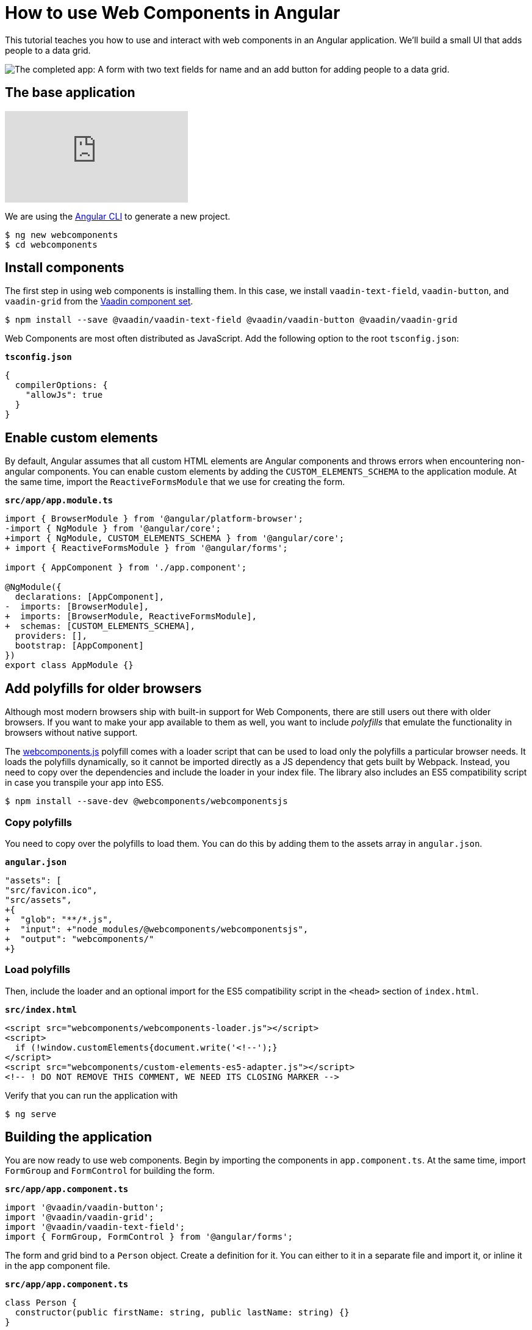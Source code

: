 = How to use Web Components in Angular

:type: text, video
:tags: Web Components, Angular, JavaScript
:description: Learn how to include and use Web Components in Angular
:repo: https://github.com/vaadin-learning-center/using-web-components-in-angular
:linkattrs:
:imagesdir: ./images
:related_tutorials: using-web-components,using-web-components-in-react,using-web-components-in-vue

This tutorial teaches you how to use and interact with web components in an Angular application. We'll build a small UI that adds people to a data grid. 

image::completed-app.png[The completed app: A form with two text fields for name and an add button for adding people to a data grid.]

== The base application

video::Wd2Ja2q7AAA[youtube]

We are using the https://cli.angular.io/[Angular CLI^] to generate a new project. 

[source]
----
$ ng new webcomponents
$ cd webcomponents
----

== Install components

The first step in using web components is installing them. In this case, we install `vaadin-text-field`, `vaadin-button`, and `vaadin-grid` from the link:/components/browse[Vaadin component set]. 

[source]
$ npm install --save @vaadin/vaadin-text-field @vaadin/vaadin-button @vaadin/vaadin-grid

Web Components are most often distributed as JavaScript. Add the following option to the root `tsconfig.json`:

.`*tsconfig.json*`
[source,json]
----
{
  compilerOptions: {
    "allowJs": true
  }
}
----

== Enable custom elements
By default, Angular assumes that all custom HTML elements are Angular components and throws errors when encountering non-angular components. You can enable custom elements by adding the `CUSTOM_ELEMENTS_SCHEMA` to the application module. At the same time, import the `ReactiveFormsModule` that we use for creating the form. 

.`*src/app/app.module.ts*`
[source,diff]
----
import { BrowserModule } from '@angular/platform-browser';
-import { NgModule } from '@angular/core';
+import { NgModule, CUSTOM_ELEMENTS_SCHEMA } from '@angular/core';
+ import { ReactiveFormsModule } from '@angular/forms';

import { AppComponent } from './app.component';

@NgModule({
  declarations: [AppComponent],
-  imports: [BrowserModule],
+  imports: [BrowserModule, ReactiveFormsModule],
+  schemas: [CUSTOM_ELEMENTS_SCHEMA],
  providers: [],
  bootstrap: [AppComponent]
})
export class AppModule {}
----

== Add polyfills for older browsers
Although most modern browsers ship with built-in support for Web Components, there are still users out there with older browsers. If you want to make your app available to them as well, you want to include _polyfills_ that emulate the functionality in browsers without native support.

The https://github.com/webcomponents/webcomponentsjs[webcomponents.js^] polyfill comes with a loader script that can be used to load only the polyfills a particular browser needs. It loads the polyfills dynamically, so it cannot be imported directly as a JS dependency that gets built by Webpack. Instead, you need to copy over the dependencies and include the loader in your index file. The library also includes an ES5 compatibility script in case you transpile your app into ES5.

[source]
$ npm install --save-dev @webcomponents/webcomponentsjs

=== Copy polyfills
You need to copy over the polyfills to load them. You can do this by adding them to the assets array in `angular.json`.

.`*angular.json*`
[source,diff]
----
"assets": [
"src/favicon.ico",
"src/assets",
+{
+  "glob": "**/*.js",
+  "input": +"node_modules/@webcomponents/webcomponentsjs",
+  "output": "webcomponents/"
+}
----

=== Load polyfills
Then, include the loader and an optional import for the ES5 compatibility script in the `<head>` section of `index.html`.

.`*src/index.html*`
[source,html]
----
<script src="webcomponents/webcomponents-loader.js"></script>
<script>
  if (!window.customElements{document.write('<!--');}
</script>
<script src="webcomponents/custom-elements-es5-adapter.js"></script>
<!-- ! DO NOT REMOVE THIS COMMENT, WE NEED ITS CLOSING MARKER -->
----

Verify that you can run the application with 

[source]
$ ng serve

== Building the application
You are now ready to use web components. Begin by importing the components in `app.component.ts`. At the same time, import `FormGroup` and `FormControl` for building the form.

.`*src/app/app.component.ts*`
[source,typescript]
----
import '@vaadin/vaadin-button';
import '@vaadin/vaadin-grid';
import '@vaadin/vaadin-text-field';
import { FormGroup, FormControl } from '@angular/forms';
----

The form and grid bind to a `Person` object. Create a definition for it. You can either to it in a separate file and import it, or inline it in the app component file.

.`*src/app/app.component.ts*`
[source,typescript]
----
class Person {
  constructor(public firstName: string, public lastName: string) {}
}
----


Finally, replace the component implementation with the following:

.`*src/app/app.component.ts*`
[source,typescript]
----
export class AppComponent {
  people: Person[] = []; <1>

  form = new FormGroup({ <2>
    firstName: new FormControl(''),
    lastName: new FormControl('')
  });

  addPerson() { <3>
    this.people = [
      ...this.people,
      new Person(this.form.value.firstName, this.form.value.lastName)
    ];
    this.form.reset();
  }
}
----
<1> Our component state is an array of people that should be listed in the grid
<2> A reactive FormGroup with controls for `firstName` and `lastName`
<3> When submitting the form, create a new array containing a Person object with the information in the form, then reset the form. 

== Defining the view HTML
Replace the contents of the component HTML file with the following: 

.`*src/app/app.component.html*`
[source,html]
----
<form [formGroup]="form" (ngSubmit)="addPerson()"> <1>
  <vaadin-text-field
    label="First Name"
    formControlName="firstName"
    ngDefaultControl> <2>
  </vaadin-text-field>
  <vaadin-text-field
    label="Last Name"
    formControlName="lastName"
    ngDefaultControl>
  </vaadin-text-field>
  <vaadin-button (click)="addPerson()"> Add </vaadin-button>
</form>

<vaadin-grid [items]="people"> <3>
  <vaadin-grid-column path="firstName" header="First name">
  </vaadin-grid-column>
  <vaadin-grid-column path="lastName" header="Last name"> </vaadin-grid-column>
</vaadin-grid>
----
<1> Bind the `formGroup` to the one we defined in the component, submit to the `addPerson` method.
<2> In addition to `formControlName`, add `ngDefaultControl`.
<3> Bind the people array to the `items` property on the grid.

The only difference to a standard Angular form is the use of `ngDefaultControl` on the fields to tell Angular to treat the custom fields as standard text inputs. 

TIP: `ngDefaultControl` only works for text inputs. There is a library called https://github.com/hotforfeature/origami[Origami^] that provides more comprehensive support for binding custom elements as form inputs in Angular. 

If you run the application now with `ng serve`, you should have a working application using web components. 

== Conclusion
Once you have installed polyfills for older browsers, you can use Web Components interchangeably with Angular components. For the most part, you would use Web Components as leaf node components, and Angular for views and other composite components. 

You can read more about web component framework compatibility on https://custom-elements-everywhere.com/[custom-elements-everywhere.com^].
